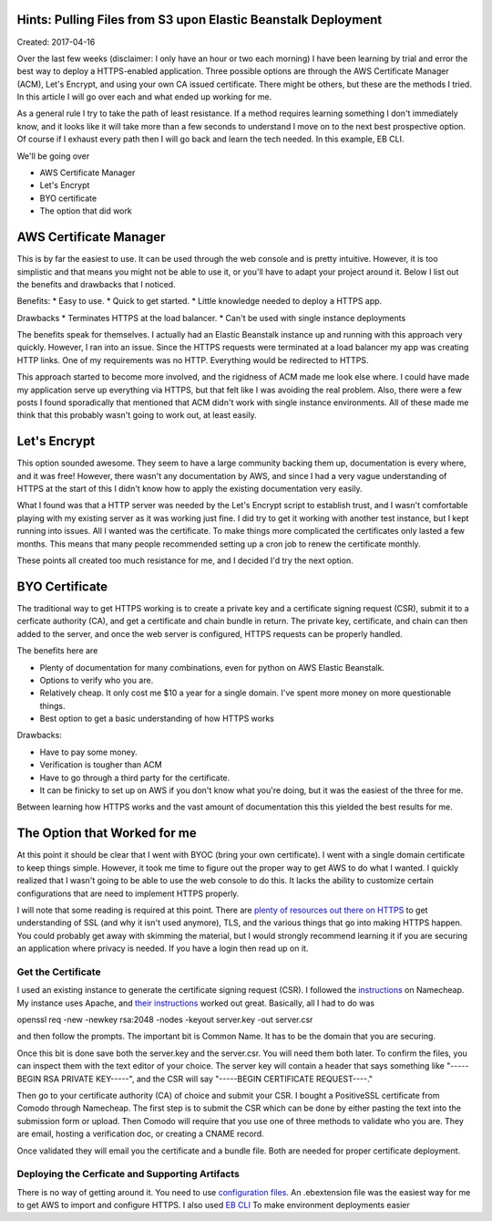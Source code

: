 Hints: Pulling Files from S3 upon Elastic Beanstalk Deployment
====================================

Created: 2017-04-16

Over the last few weeks (disclaimer: I only have an hour or two each morning) I have been learning by trial and error
the best way to deploy a HTTPS-enabled application. Three possible options are through the AWS Certificate Manager
(ACM), Let's Encrypt, and using your own CA issued certificate. There might be others, but these are the methods I
tried. In this article I will go over each and what ended up working for me.

As a general rule I try to take the path of least resistance. If a method requires learning something I don't
immediately know, and it looks like it will take more than a few seconds to understand I move on to the next best
prospective option. Of course if I exhaust every path then I will go back and learn the tech needed. In this example, EB CLI.

We'll be going over

* AWS Certificate Manager
* Let's Encrypt
* BYO certificate 
* The option that did work

AWS Certificate Manager
=======================

This is by far the easiest to use. It can be used through the web console and is pretty intuitive.
However, it is too simplistic and that means you might not be able to use it, or you'll have to adapt your project around it.
Below I list out the benefits and drawbacks that I noticed.

Benefits:
* Easy to use.
* Quick to get started.
* Little knowledge needed to deploy a HTTPS app.

Drawbacks
* Terminates HTTPS at the load balancer.
* Can't be used with single instance deployments

The benefits speak for themselves. I actually had an Elastic Beanstalk instance up and running with this approach very quickly. However, I ran into an issue. Since the HTTPS requests were terminated at a load balancer my app was creating HTTP links. One of my requirements was no HTTP. Everything would be redirected to HTTPS.

This approach started to become more involved, and the rigidness of ACM made me look else where. I could have made my application serve up everything via HTTPS, but that felt like I was avoiding the real problem. Also, there were a few posts I found sporadically that mentioned that ACM didn't work with single instance environments. All of these made me think that this probably wasn't going to work out, at least easily. 

Let's Encrypt
=============

This option sounded awesome. They seem to have a large community backing them up, documentation is every where, and it was free! However, there wasn't any documentation by AWS, and since I had a very vague understanding of HTTPS at the start of this I didn't know how to apply the existing documentation very easily.

What I found was that a HTTP server was needed by the Let's Encrypt script to establish trust, and I wasn't comfortable playing with my existing server as it was working just fine. I did try to get it working with another test instance, but I kept running into issues. All I wanted was the certificate. To make things more complicated the certificates only lasted a few months. This means that many people recommended setting up a cron job to renew the certificate monthly.

These points all created too much resistance for me, and I decided I'd try the next option.

BYO Certificate
===============

The traditional way to get HTTPS working is to create a private key and a certificate signing request (CSR), submit it to a cerficate authority (CA), and get a certificate and chain bundle in return. The private key, certificate, and chain can then added to the server, and once the web server is configured, HTTPS requests can be properly handled.

The benefits here are

* Plenty of documentation for many combinations, even for python on AWS Elastic Beanstalk.
* Options to verify who you are.
* Relatively cheap. It only cost me $10 a year for a single domain. I've spent more money on more questionable things.
* Best option to get a basic understanding of how HTTPS works

Drawbacks:

* Have to pay some money.
* Verification is tougher than ACM
* Have to go through a third party for the certificate.
* It can be finicky to set up on AWS if you don't know what you're doing, but it was the easiest of the three for me. 

Between learning how HTTPS works and the vast amount of documentation this this yielded the best results for me.

The Option that Worked for me
=============================

At this point it should be clear that I went with BYOC (bring your own certificate). I went with a single domain certificate to keep things simple. However, it took me time to figure out the proper way to get AWS to do what I wanted. I quickly realized that I wasn't going to be able to use the web console to do this. It lacks the ability to customize certain configurations that are need to implement HTTPS properly.

I will note that some reading is required at this point. There are `plenty of resources out there on HTTPS <https://www.google.com/search?q=HTTPS%20basics#q=HTTPS+TLS+basics>`_ to get understanding of SSL (and why it isn't used anymore), TLS, and the various things that go into making HTTPS happen. You could probably get away with skimming the material, but I would strongly recommend learning it if you are securing an application where privacy is needed. If you have a login then read up on it.

Get the Certificate
-------------------

I used an existing instance to generate the certificate signing request (CSR). I followed the `instructions <https://www.namecheap.com/support/knowledgebase/article.aspx/467/67/how-do-i-generate-a-csr-code>`_ on Namecheap. My instance uses Apache, and `their instructions <https://www.namecheap.com/support/knowledgebase/article.aspx/9446/0/apache-opensslmodsslnginx>`_ worked out great. Basically, all I had to do was 

.. code:: bash

openssl req -new -newkey rsa:2048 -nodes -keyout server.key -out server.csr

and then follow the prompts. The important bit is Common Name. It has to be the domain that you are securing.

Once this bit is done save both the server.key and the server.csr. You will need them both later. To confirm the files, you can inspect them with the text editor of your choice. The server key will contain a header that says something like "-----BEGIN RSA PRIVATE KEY-----", and the CSR will say "-----BEGIN CERTIFICATE REQUEST----."

Then go to your certificate authority (CA) of choice and submit your CSR. I bought a PositiveSSL certificate from Comodo through Namecheap. The first step is to submit the CSR which can be done by either pasting the text into the submission form or upload. Then Comodo will require that you use one of three methods to validate who you are. They are email, hosting a verification doc, or creating a CNAME record.

Once validated they will email you the certificate and a bundle file. Both are needed for proper certificate deployment.

Deploying the Cerficate and Supporting Artifacts
------------------------------------------------

There is no way of getting around it. You need to use `configuration files <http://docs.aws.amazon.com/elasticbeanstalk/latest/dg/ebextensions.html>`_. An .ebextension file was the easiest way for me to get AWS to import and configure HTTPS. I also used `EB CLI <http://docs.aws.amazon.com/elasticbeanstalk/latest/dg/eb-cli3.html>`_ To make environment deployments easier

.. Disclaimer:: This approach forced me to learn EB CLI which is a very powerful tool compared to AWS's web console. In my past articles I described how python is broken with AWS. I think it is possible to add in a working python install using EB CLI by installing a python build that properly supports pip, but that is an topic for another article.
